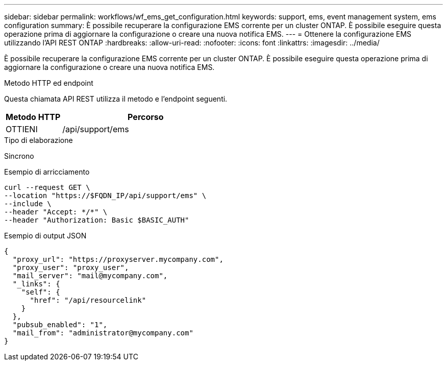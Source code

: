 ---
sidebar: sidebar 
permalink: workflows/wf_ems_get_configuration.html 
keywords: support, ems, event management system, ems configuration 
summary: È possibile recuperare la configurazione EMS corrente per un cluster ONTAP. È possibile eseguire questa operazione prima di aggiornare la configurazione o creare una nuova notifica EMS. 
---
= Ottenere la configurazione EMS utilizzando l'API REST ONTAP
:hardbreaks:
:allow-uri-read: 
:nofooter: 
:icons: font
:linkattrs: 
:imagesdir: ../media/


[role="lead"]
È possibile recuperare la configurazione EMS corrente per un cluster ONTAP. È possibile eseguire questa operazione prima di aggiornare la configurazione o creare una nuova notifica EMS.

.Metodo HTTP ed endpoint
Questa chiamata API REST utilizza il metodo e l'endpoint seguenti.

[cols="25,75"]
|===
| Metodo HTTP | Percorso 


| OTTIENI | /api/support/ems 
|===
.Tipo di elaborazione
Sincrono

.Esempio di arricciamento
[source, curl]
----
curl --request GET \
--location "https://$FQDN_IP/api/support/ems" \
--include \
--header "Accept: */*" \
--header "Authorization: Basic $BASIC_AUTH"
----
.Esempio di output JSON
[listing]
----
{
  "proxy_url": "https://proxyserver.mycompany.com",
  "proxy_user": "proxy_user",
  "mail_server": "mail@mycompany.com",
  "_links": {
    "self": {
      "href": "/api/resourcelink"
    }
  },
  "pubsub_enabled": "1",
  "mail_from": "administrator@mycompany.com"
}
----